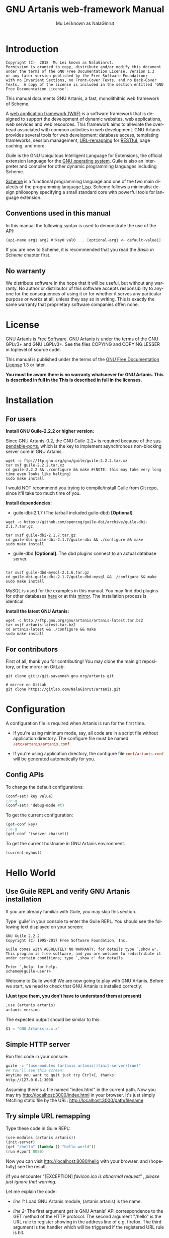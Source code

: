 #+TITLE: GNU Artanis web-framework Manual
#+AUTHOR: Mu Lei known as NalaGinrut
#+EMAIL: mulei@gnu.org
#+LANGUAGE: en
#+HTML_HEAD: <link rel="stylesheet" type="text/css" href="../css/manual.css" />
#+STARTUP: hidestar latexpreview

#+TEXINFO_FILENAME: artanis.texi
#+TEXINFO_HEADER: @syncodeindex pg cp
#+TEXINFO_PRINTED_TITLE: GNU Artanis

#+OPTIONS: H:3 toc:t \n:nil ::t |:t ^:nil -:t f:t *:t tex:t d:(HIDE) tags:not-in-toc
#+OPTIONS: latex:t
#+OPTIONS: tex:verbatim
#+OPTIONS: broken-links:mark somewhere

* Introduction

#+begin_src nil
Copyright (C)  2018  Mu Lei known as NalaGinrut.
Permission is granted to copy, distribute and/or modify this document
under the terms of the GNU Free Documentation License, Version 1.3
or any later version published by the Free Software Foundation;
with no Invariant Sections, no Front-Cover Texts, and no Back-Cover
Texts.  A copy of the license is included in the section entitled 'GNU
Free Documentation License'.
#+end_src

This manual documents GNU Artanis, a fast, monolithithic web framework of Scheme.

A [[http://en.wikipedia.org/wiki/Web_application_framework][web application framework (WAF)]] is a software framework that is designed to support the development of dynamic websites,
web applications, web services and web resources.
This framework aims to alleviate the overhead associated with common activities in web development.
GNU Artanis provides several tools for web development: database access, templating frameworks, session management, [[http://en.wikipedia.org/wiki/Rewrite_engine][URL-remapping]] for [[http://en.wikipedia.org/wiki/Representational_state_transfer][RESTful]], page caching, and more.

Guile is the GNU Ubiquitous Intelligent Language for Extensions, the official extension language for the [[http://www.gnu.org/][GNU operating system]].
Guile is also an interpreter and compiler for other dynamic programming languages including Scheme.

[[http://en.wikipedia.org/wiki/Scheme_%28programming_language%29][Scheme]] is a functional programming language and one of the two main dialects of the programming language [[http://en.wikipedia.org/wiki/Lisp_(programming_language)][Lisp]].
Scheme follows a minimalist design philosophy specifying a small standard core with powerful tools for language extension.
** Conventions used in this manual
In this manual the following syntax is used to demonstrate the use of the API:
#+begin_src scheme
(api-name arg1 arg2 #:key0 val0 ... [optional-arg1 <- default-value1] ...)
#+end_src
If you are new to Scheme, it is recommended that you read the [[Basic in Scheme][Basic in Scheme]] chapter first.
** No warranty
We distribute software in the hope that it will be useful, but without any warranty. No author or distributor of this software accepts responsibility to anyone for the consequences of using it or for whether it serves any particular purpose or works at all, unless they say so in writing. This is exactly the same warranty that proprietary software companies offer: none.
* License
GNU Artanis is [[http://www.gnu.org/philosophy/free-sw.html][Free Software]]. GNU Artanis is under the terms of the GNU GPLv3+ and GNU LGPLv3+.
See the files COPYING and COPYING.LESSER in toplevel of source code.

This manual is published under the terms of the [[http://www.gnu.org/copyleft/fdl.html][GNU Free Documentation License]] 1.3 or later.

*You must be aware there is no warranty whatsoever for GNU Artanis. This is described in full in the
This is described in full in the licenses.*
* Installation
** For users

*Install GNU Guile-2.2.2 or higher version:*

Since GNU Artanis-0.2, the GNU Guile-2.2+ is required because of the [[https://www.gnu.org/software/guile/manual/html_node/Non_002dBlocking-I_002fO.html][suspendable-ports]], which is the key to implement asynchronous
non-blocking server core in GNU Artanis.

#+begin_src null
wget -c ftp://ftp.gnu.org/gnu/guile/guile-2.2.2.tar.xz
tar xvf guile-2.2.2.tar.xz
cd guile-2.2.2 && ./configure && make #(NOTE: this may take very long time even looks like halting)
sudo make install
#+end_src

I would NOT recommend you trying to compile/install Guile from Git repo, since it'll take too much time of you.

*Install dependencies:*

+ guile-dbi-2.1.7 (The tarball included guile-dbd) *[Optional]*
#+begin_src null
wget -c https://github.com/opencog/guile-dbi/archive/guile-dbi-2.1.7.tar.gz

tar xvzf guile-dbi-2.1.7.tar.gz
cd guile-dbi-guile-dbi-2.1.7/guile-dbi && ./configure && make
sudo make install
#+end_src

+ guile-dbd *[Optional]*. The dbd plugins connect to an actual database server.
#+begin_src null

tar xvzf guile-dbd-mysql-2.1.6.tar.gz
cd guile-dbi-guile-dbi-2.1.7/guile-dbd-mysql && ./configure && make
sudo make install
#+end_src
MySQL is used for the examples in this manual. You may find dbd plugins for other databases [[http://download.gna.org/guile-dbi][here]] or at this
[[https://github.com/yagelix/guile-dbi/releases][mirror]]. The installation process is identical.

*Install the latest GNU Artanis:*

#+begin_src null
wget -c http://ftp.gnu.org/gnu/artanis/artanis-latest.tar.bz2
tar xvjf artanis-latest.tar.bz2
cd artanis-latest && ./configure && make
sudo make install
#+end_src

** For contributors
First of all, thank you for contributing! You may clone the main git repository, or the mirror on GitLab:

#+begin_src null
git clone git://git.savannah.gnu.org/artanis.git

# mirror on GitLab
git clone https://gitlab.com/NalaGinrut/artanis.git
#+end_src
* Configuration
A configuration file is required when Artanis is run for the first time.

+ If you're using minimum mode, say, all code are in a script file without application directory.
  The configure file must be named src_conf[:exports code]{/etc/artanis/artanis.conf}.

+ If you're using application directory, the configure file src_conf[:exports code]{conf/artanis.conf} will be generated automatically for you.

** Config APIs
To change the default configurations:
#+BEGIN_SRC scheme
(conf-set! key value)
;;e.g
(conf-set! 'debug-mode #t)
#+END_SRC

To get the current configuration:
#+BEGIN_SRC scheme
(get-conf key)
;;e.g
(get-conf '(server charset))
#+END_SRC

To get the current hostname in GNU Artanis environment.
#+BEGIN_SRC scheme
(current-myhost)
#+END_SRC
* Hello World
** Use Guile REPL and verify GNU Artanis installation
If you are already familiar with Guile, you may skip this section.

Type `guile' in your console to enter the Guile REPL. You should see the following text displayed on your screen:
#+begin_src null
GNU Guile 2.2.2
Copyright (C) 1995-2017 Free Software Foundation, Inc.

Guile comes with ABSOLUTELY NO WARRANTY; for details type `,show w'.
This program is free software, and you are welcome to redistribute it
under certain conditions; type `,show c' for details.

Enter `,help' for help.
scheme@(guile-user)>
#+end_src

Welcome to Guile world! We are now going to play with GNU Artanis. Before we start, we need to check that GNU Artanis is installed correctly:

*(Just type them, you don't have to understand them at present)*

#+begin_src scheme
,use (artanis artanis)
artanis-version
#+end_src

The expected output should be similar to this:
#+begin_src scheme
$1 = "GNU Artanis-x.x.x"
#+end_src
** Simple HTTP server
Run this code in your console:
#+begin_src bash
guile -c "(use-modules (artanis artanis))(init-server)(run)"
## You'll see this screen:
Anytime you want to quit just try Ctrl+C, thanks!
http://127.0.0.1:3000
#+end_src

Assuming there's a file named "index.html" in the current path. Now you may try http://localhost:3000/index.html in your browser.
It's just simply fetching static file by the URL: http://localhost:3000/path/filename
** Try simple URL remapping
Type these code in Guile REPL:
#+begin_src scheme
(use-modules (artanis artanis))
(init-server)
(get "/hello" (lambda () "hello world"))
(run #:port 8080)
#+end_src

Now you can visit http://localhost:8080/hello with your browser, and (hopefully) see the result.

/If you encounter "[EXCEPTION] /favicon.ico is abnormal request" , please just ignore that warning./

Let me explain the code:

+ /line 1:/ Load GNU Artanis module, (artanis artanis) is the name.


+ /line 2:/ The first argument /get/ is GNU Artanis' API correspondence to the GET method of the HTTP protocol.
  The second argument "/hello" is the URL rule to register showing in the address line of e.g. firefox.
  The third argument is the handler which will be triggered if the registered URL rule is hit.

+ /line 3:/ Run the GNU Artanis web server, and listen on socket port 8080.

You may type Ctrl+C to quit and stop the server, see also the message printed on the screen accordingly.
** More complex URL remapping
Try this code:
#+begin_src scheme
(use-modules (artanis artanis))
(init-server)
(get "/hello/:who"
  (lambda (rc)
    (format #f "<p>hello ~a</p> " (params rc "who"))))
(run #:port 8080)
#+end_src

Now you can try http://localhost:8080/hello/artanis in your browser.

There are two differences compared to the simpler example:
+ 1. The special rule, "=/hello/:who=", /:who/ means you can use /params/ to refer to the value of the par of the URL with the key "who". Like: src_scheme[:exports code]{(params rc "who")}.

+ 2. You may have noticed that the handler is being defined as an anonymous function with /lambda/ has one argument /rc/. It means /route context/ which preserves all the related context information. Many GNU Artanis APIs need it, e.g.  /params/.

And /format/ is a Scheme lib function. It is similar to /sprintf/ in the C language, which outputs text with a formatted pattern.
The second argument #f (means FALSE) indicates that the formatted output should be returned in a string rather than printed out.
** Regex in URL remapping
You can use regular expressions as a URL rule argument.
#+begin_src scheme
(use-modules (artanis artanis))
(init-server)
(get "/.+\\.(png|gif|jpeg)" static-page-emitter)
(run #:port 8080)
#+end_src

/static-page-emitter/ is a GNU Artanis API that sends a static file (images, data files) to the client.
** Database operating
GNU Artanis supports mysql/postgresql/sqlite3. We use mysql as an example here.

Please ensure that your DB service was started before you run this code.

*/If you encounter any problems, it's very likely it's with your DB config./*

You can use a DB (such as mysql) with GUI tools such as "adminer", independently of the running web-server, e.g. artanis-based.
#+begin_src scheme
(use-modules (artanis artanis))
(init-server)
(define conn (connect-db 'mysql #:db-username "your_db_username"
                         #:db-name "your_db_name" #:db-passwd "your_passwd"))
(define mtable (map-table-from-DB conn))
((mtable 'create 'Persons '((name varchar 10)
                            (age integer)
                            (email varchar 20)))
 'valid?)
;; ==> #t
(mtable 'set 'Persons #:name "nala" #:age 99 #:email "nala@artanis.com")
(mtable 'get 'Persons #:columns '(name email))
;; ==> ((("name" . "nala") ("email" . "nala@artanis.com")))
#+end_src

+ /map-table-from-DB/ is the GNU Artanis API handling tables in a DB. Here, we define this mapping as the var /mtable/.


+ We can use /mtable/ to handle tables, you can get the values from a table with the 'get command.


+ /mtable/ is a function which accepts the first argument as a command, say 'create, which is a command to create a new table. 'set is used to insert/update values in the table. And the 'get command to fetch the values of specific columns.


+ The second argument of /mtable/ is the name of the table as you can guess. Please note that it is case sensitive, while the column name isn't.


+ The /*'create*/ command returns a function too, which also accepts an argument as a command. Here, we use the /*'valid?*/ command to check if the table has been created successfully.

This was just a simple introduction. You may read the DB section in this manual for details.

Of course, you can use DB in your web application.
#+begin_src scheme
(get "/dbtest" #:conn #t ; apply for a DB connection from pool
     (lambda (rc)
       (let ((mtable (map-table-from-DB (:conn rc))))
         (object->string
          (mtable 'get 'Persons #:columns '(name email))))))

(run #:use-db? #t #:dbd 'mysql #:db-username "your_db_username"
     #:db-name "your_db_name" #:db-passwd "your_passwd" #:port 8080)
#+end_src

Now, try loading http://localhost:8080/dbtest in your browser.

Here is quick explanation:
+ The keyword-value pair src_scheme[:exports code]{#:conn #t} means applying for a DB connection from connection-pool.
  Then you can use src_scheme[:exports code]{(:conn rc)} to get the allocated connection for DB operations.

+ Finally, the handler needs to return a string as the HTTP response body, so in this example, we have to use the Guile
  API /object->string/ to convert the query result into a string.

/Exercise: Return a beautiful table in HTML rather than using object->string./
* Scheme Basics
This chapter introduces some useful documents to help you understand Scheme language.
Feel free to come back here if you have any problems with the Scheme syntax.

Scheme was introduced in 1975 by Gerald J. Sussman and Guy L. Steele Jr. and was the first dialect of Lisp to fully support lexical scoping,
first-class procedures, and continuations. In its earliest form it was a small language intended primarily for research and teaching,
supporting only a handful of predefined syntactic forms and procedures. Scheme is now a complete general-purpose programming language, though
it still derives its power from a small set of key concepts. Early implementations of the language were interpreter-based and slow, but
Guile Scheme is trying to implement sophisticated compiler that generate better optimized code, and even a plan for AOT compiler generated
native code in the future.

** For newbies

If you're not familiar with Scheme and Guile in particular, here is a simple tutorial for you.

If you already know the basics of the Scheme language, please feel free to skip this section.

I would recommend newbies to type/paste the code in Guile REPL following the guide in tutorial:
[[http://web-artanis.com/scheme.html][Learn Scheme in 15 minutes]]

And here's a nice section in the Guile manual for basics in Scheme:
[[https://www.gnu.org/software/guile/manual/guile.html#Hello-Scheme_0021][Hello Scheme]]

Please don't spend too much time on these tutorials, the purpose is to let newbies get a little familiar with the grammar of Scheme.

** For Pythonistas

These are good pythonic articles for Pythoners:

1. [[http://draketo.de/proj/guile-basics/][Guile basics from the perspective of a Pythonista]]
2. [[http://draketo.de/proj/py2guile][Going from Python to Guile Scheme]]

Still, please don't spend too much time on them, the purpose is to let newbies get a little familiar with the grammar of Scheme.

** For Rubyist
Here's a great article for Rubyist to learn Scheme:
1. [[http://wiki.call-cc.org/chicken-for-ruby-programmers][Scheme for ruby programmers]]
** For deep learners

These two books are very good for learning Scheme seriously:

1. [[http://www.scheme.com/tspl4/][The Scheme Programming Language]]
2. [[http://mitpress.mit.edu/sicp/][Structure and Interpretation of Computer Programs(SICP)]]

Please don't bother reading them if you simply want to use GNU Artanis to build your web application/site in few minutes.

And if you really want to try to work these books seriously, please ignore GNU Artanis before you are done with them.

But once you're done reading them *carefully*, you may want to write a new GNU Artanis all by yourself!

Hold your horses. ;-)
* GNU Artanis Basics
** How to run a site with GNU Artanis
This is the simplest way to run a site:
#+begin_src scheme
#!/bin/env guile
!#
(use-modules (artanis artanis))
(init-server)
(get "/hello" (lambda () "hello world"))
(run)
#+end_src
** Initialization
It's better to use (init-server) to init GNU Artanis.
#+begin_src scheme
(init-server #:statics '(png jpg jpeg ico html js css)
             #:cache-statics? #f #:exclude '())
#+end_src

src_scheme[:exports code]{#:statics} specifies the static files with the file name extensions. GNU Artanis is based on URL remapping, so the requested URL will have to end in the requested file name, matching the string defined, and returning the file without any extra defintions per file type. By default, it covers the most common static file types.

src_scheme[:exports code]{#:cache-statics?} controls whether the static files should be cached.

src_scheme[:exports code]{#:exclude} specifies the types should be excluded. This is useful when you want to generate files dynamically. Even JavaScript/CSS could be generated dynamically, so it depends your design.
** Registering handlers for HTTP methods
Please read [[URL handling][URL handling]].
** Emit a Response
#+begin_src scheme
(response-emit body #:status 200 #:headers '() #:mtime (current-time))
#+end_src

*body* is the response body, it can be a bytevector or literal string (in HTML).

src_scheme[:exports code]{#:status} is the HTTP status, 200 in default, which means OK.

src_scheme[:exports code]{#:headers} lets you specify custom HTTP headers. The headers must follow a certain format. Please read [[http://www.gnu.org/software/guile/manual/html_node/HTTP-Headers.html#Response-Headers][Response Headers]] for details.

src_scheme[:exports code]{#:mtime} specifies the modified time in the response. GNU Artanis will generate it for you when not defined.

#+begin_src scheme
(emit-response-with-file filename [headers <- '()])
#+end_src

*filename* is the filename to be sent as a response.

[headers] is the custom HTTP headers.

** Running the server
#+begin_src scheme
(run #:host #f #:port #f #:debug #f #:use-db? #f
     #:dbd #f #:db-username #f #:db-passwd #f #:db-name #f)
#+end_src

/keywords with the value #f, as default, will get the values from the config file./

But you can define them as well.

src_scheme[:exports code]{#:host} the hostname.

src_scheme[:exports code]{#:port} the socket port of the server.

src_scheme[:exports code]{#:debug} set #t if you want to enable debug mode. Logs will be more verbose.

src_scheme[:exports code]{#:use-db?} set #t if you want to use DB, and GNU Artanis will initialize DB connections.

src_scheme[:exports code]{#:dbd} choose a dbd. These are the supported three: mysql, postgresql, and sqlite3.

src_scheme[:exports code]{#:db-username} the username of your DB server.

src_scheme[:exports code]{#:db-passwd} the DB password for the user above.

src_scheme[:exports code]{#:db-name} the DB name to use.
** Working with Nginx
You may try GNU Artanis+Nginx with a reverse proxy.

*/Although GNU Artanis has good server core, I would recommend you use Nginx as the front server. In addition to the enhanced
performance, it'll also be less vulnerable to attacks./*

These are some sample lines for /etc/nginx/nginx.conf:

#+begin_src conf
location / {
proxy_pass http://127.0.0.1:1234;
proxy_set_header Host $host;
proxy_set_header X-Real-IP $remote_addr;
proxy_set_header X-Forwarded-For $proxy_add_x_forwarded_for;
}
#+end_src
To make it work, restart Nginx after editing the file:

#+begin_src null
sudo service nginx restart
#+end_src

And run GNU Artanis:
#+begin_src scheme
(run #:port 1234)
#+end_src
* The Art command line
GNU Artanis provides the *art* command line tool to save users' time.
** art create
If you want to set up your site/app in an application directory, and take advantage
of the MVC features, you have to use this command to create the application directory
first.

#+begin_src nil
art create proj_path
#+end_src
** art draw
This command will generate the specified components:
#+begin_src nil
Usage:
  art draw <component> NAME [options]

component list:
  model
  controller
  migration

Options:
  -h, [--help]     # Print this screen
  -d, [--dry]      # Dry run but do not make any changes
  -f, [--force]    # Overwrite files that already exist
  -s, [--skip]     # Skip files that already exist
                   # If -s and -f are both provided, -f will be enabled
  -q, [--quiet]    # Suppress status output

Example:
  art draw model myblog
#+end_src

Please see [[MVC][MVC]] to learn more about how to use these components.
** art migrate
Migrate is used for Database migration.
#+begin_src nil
Usage:
  art migrate operator name [OPTIONS]

Operators:
  up
  down

OPTIONS:
  VERSION=version
#+end_src
Please see [[Migration][Migration]] for more detail.
** art work
This command is used to start the server when run in a project directory:
#+begin_src nil
Usage:
  art work [options]

Options:
  -c, [--config=CONFIG]          # Specify config file
                                   Default: conf/artanis.conf
                                            if no, /etc/artanis/artanis.conf
  -h, [--host=HOST]              # Specify the network host
                                   Default: 0.0.0.0
  -d, [--usedb]                  # Whether to use Database
                                   Default: false
  -b, [--dbd=DBD]                # Specify DBD, mysql/postgresql/sqlit3
                                   Default: mysql
  -n, [--name=DATABASE_NAME]     # Database name
                                   Default: artanis
  -w, [--passwd=PASSWD]          # Database password
                                   Default: none
  -u, [--user=USER]              # Database user name
                                   Default: root
  -p, [--port=PORT]              # Specify listening port
                                   Default: 3000
  -g, [--debug]                  # Debug mode
                                   Default: disable
  -s, [--server=SERVER]          # Specify server core
                                   Default: Ragnarok (New server core since 0.2)
  --help                         # Show this screen
#+end_src

+ For server core alternatives, please see [[Server config][Server config]].
+ For Database (DBD) alternatives, please see [[Database config][Database config]].

* URL remapping
** Introduction to URL remapping
URL remapping is used to modify a web URL's appearance to provide short, pretty or fancy, search engine friendly URLs.
It's largely used in modern WAFs(web application framework) to provide RESTful web APIs.
** URL handling
According to RFC2616, there are GET, POST, PUT, PATCH and DELETE methods. You may write a handler for any type.

/In GNU Artanis the HEAD method is handled by the server, so you can't define specific handlers directly for it within GNU Artanis./

Usage:
#+begin_src scheme
(method rule handler)
#+end_src

And the handler could be one of two types, depending on your needs:
#+begin_src scheme
(lambda ()
  ...
  ret)

(lambda (rc)
  ...
  ret)
#+end_src

*ret* also has two types:

+ 1. literal string as the returned response body

+ 2. See [[Emit Response][Emit Response]]

#+begin_src scheme
(get "/hello" (lambda () "hello world"))
#+end_src

For a POST method:
#+begin_src scheme
(post "/auth" (lambda (rc) ...))
#+end_src
** Get parameters from a URL
#+begin_src scheme
(params rc name)
;; e.g
(get "/hello/:who" (lambda (rc) (params rc "who")))
#+end_src
** Redirecting
#+begin_src scheme
(redirect-to rc path #:status 301
             #:scheme 'http)
;; e.g
(get "/aaa" (lambda (rc) (redirect-to rc "/bbb")))
(get "/bbb" (lambda () "ok bbb"))
#+end_src
* Route context
Route context is a struct type object which encapsulates the necessary information for the server from the current request context.
We named it /route/ because it's related to the route of [[URL remapping][URL remapping]].
Usually it's passed to the page handler as a unique argument. It's supposed to provide sufficient data about the current request.

#+BEGIN_SRC scheme
(HTTP-METHOD URL-rule (lambda (<route-context>) ...))
;; e.g:
(get "/hello" (lambda (rc) "world")) ; rc is <route-context> type
#+END_SRC

** Route context APIs

#+BEGIN_SRC scheme
(rc-path <route-context>)
#+END_SRC
+ Get the requested path, that is to say, the actual URI visited by the client.

#+BEGIN_SRC scheme
;; e.g
(get "/hello/world" (lambda (rc) (rc-path rc)))
;; visit localhost:3000/hello/world or from any port you specified
;; the result is "/hello/world".
(get "/hello/:who" (lambda (rc) (rc-path rc)))
;; visit localhost:3000/hello/world or from any port you specified
;; the result is "/hello/world".
#+END_SRC

#+BEGIN_SRC scheme
(rc-req <route-context>)
#+END_SRC
+ Get the current HTTP request wrapped in record-type. About HTTP request
  please see [[https://www.gnu.org/software/guile/manual/html_node/Requests.html][HTTP Request]]. It stores HTTP request of Guile.

#+BEGIN_SRC scheme
(rc-body <route-context>)
#+END_SRC
+ Get the current request body:
  + For a regular HTTP request, the body should be a bytevector;
  + For a Websocket request, the body should be [[Websocket frame][Websocket frame]] as a record-type.

#+BEGIN_SRC  scheme
(rc-method <route-context>)
#+END_SRC
+ Get the current requested HTTP method.

#+BEGIN_SRC scheme
(rc-conn <route-context>)
#+END_SRC
+ Get the current DB connection if you've requested one, please checkout [[DB shortcut][DB shortcut]].

#+BEGIN_SRC scheme
(rc-qt <route-context>)
#+END_SRC
+ Get query table, which is a key-value list parsed from [[Query String][query string]].

#+BEGIN_SRC scheme
(rc-handler <route-context>)
#+END_SRC
+ Get the current request handler. The tricky part is that you can only get this handler
  within this handler unless you can go no where to run /rc-handler/ correctly.
  + It's on your own risk to use this API. But now that we have powerful first class lambda,
    you may do some magic. Well, depends on you.

#+BEGIN_SRC scheme
(rc-mtime <route-context>) ; getter
(rc-mtime! <route-context>) ; setter
#+END_SRC
+ You may set it in the handler to return you customized modified time.
  For static pages, the mtime is set automatically. But sometimes people
  may want to set it in a dynamic generated page.

#+BEGIN_SRC scheme
(rc-cookie <route-context>)
#+END_SRC
+ The cookies parsed from request header.

#+BEGIN_SRC scheme
(rc-set-cookie! <route-context>)
#+END_SRC
+ Set response cookie from server side. If you want to return cookies to
  the client, please use it.

There're other APIs in /route-context/, but they're largely used for
internals of Artanis, rarely useful for users. So we don't list them here.
* MVC
MVC is Model-View-Controller, the most classic architectural pattern for implementing
user interfaces.
It divides a given software application into three interconnected parts, so as to
separate internal representations of information from the ways that information is
presented to or accepted from the user.
** Controllers/Views
Let's make a controller named /article/:
#+begin_src nil
art draw controller article show edit
#+end_src

/show/ and /edit/ are the name of methods for the controller named /article/.

This will generate both a *controller* and a *view* for /article/:
#+begin_src nil
drawing    controller article
working    Controllers `article.scm'
create     app/controllers/article.scm
working    Views `article'
create     app/views/article/show.html.tpl
create     app/views/article/edit.html.tpl
#+end_src

These three files are generated:
#+begin_src nil
app/controllers/article.scm
app/views/article/show.html.tpl
app/views/article/edit.html.tpl
#+end_src

Based on this, the controller /article/ will have two methods mapped to the URL rule, /show/ and /edit/.
As part of the /view/ component. An HTML template is generated for each method. For the /show/ method for example, the view file *show.html.tpl* is created.
For the /controller/ component, you get a /show/ method handler, as:
#+begin_src scheme
(article-define show
                (lambda (rc)
                  "<h1>This is article#show</h1><p>Find me in app/views/article/show.html.tpl</p>"
                  ;; TODO: add controller method `show'
                  ;; uncomment this line if you want to render view from template
                  ;; (view-render "show")
                  ))
#+end_src
Of course, you're free to use or not use these templates. If you want to use the /view template/, just
uncomment the last line src_scheme[:exports code]{(view-render "show")}.

For more detail about template in Views, please see [[Layouts and Rendering in GNU Artanis][Layouts and Rendering in GNU Artanis]].
** Models
Models contains operations of database.

For modifying tables, you should read [[Migration][Migration]].

For other DB operation, please read [[FPRM (experimental)][FPRM]].

(To be continued...)
* Query String
A query string is a special part of a URL:

#+begin_src bash
http://example.com/over/there?name=ferret&color=purple
#+end_src

In this example, "name" and "color" are query strings with the values "ferret" and "purple" respectively.
It's useful to pass parameters to the server side like this.

GNU Artanis provides a convenient API to handle query strings.

** Query string from GET
The query string would be encoded in the URL on the GET method.

#+begin_src bash
http://example.com/over/there?name=ferret&color=purple
#+end_src
Please notice that URL-remapping supports regex. So you could register a URL rule like this:
#+begin_src scheme
(get "/there?"
  (lambda (rc)
    (get-from-qstr rc "name")))
#+end_src
Or it will throw 404 since URL-remapping failed to hit the rule with the query string.
** Query string from POST
The query string would be encoded in the HTTP body on the POST method.

There's only a slight difference when you pass query string by POST instead of with GET:
you don't need a URL rule using a regex. So, the "?" above would be gone in this example.
#+begin_src scheme
(post "/there" #:from-post 'qstr
      (lambda (rc)
        (:from-post rc 'get "name")))
#+end_src

Please notice that src_scheme[:exports code]{#:from-post 'qstr} is necessary when you're trying to
get data from POST. And you should use src_scheme[:exports code]{:from-post} to get related data
from query-string.

#+BEGIN_SRC scheme
#:from-post <mode>
#+END_SRC

The mode includes:
- src_scheme[:exports code]{#t} or src_scheme[:exports code]{'qstr}: handle query-string for you.
- src_scheme[:exports code]{'json}: returns a parsed json as hashtable.
- src_scheme[:exports code]{'qstr-safe}: similar to 'qstr, but try to eliminate evil HTML entities first.
- src_scheme[:exports code]{'bv}: returns the body as bytevector.
- src_scheme[:exports code]{'store rest ...}: It's for [[Upload files][Upload files]].

The reason to design :from-post is for the efficient purpose.
Artanis will not try to auto parse POST body as query-string for at least 2
reasons:
+ 1. It may not be query-string, maybe json, or uploaded file
+ 2. It may be long query-string, and could be deleyed to parse. This is
useful to avoid redundant parsing. However, each time you call
src_scheme[:exports code]{:from-post}, it will parse the query-string again, the correct way to
fetch multiple values is:
#+BEGIN_SRC scheme
(:from-post rc 'get-vals "key1" "key2" "key3")
#+END_SRC

BTW, you may get the parsed query-string as an assoc-list as well:
#+BEGIN_SRC scheme
(let ((qstr (:from-post rc 'get)))
  (assoc-ref qstr "key-1"))
#+END_SRC
* Layouts and Rendering in GNU Artanis
** Templating
Templating provides a way to mix programmatic code into HTML.
** Templating for Pythoners
If you're familiar with Django, which implemented a DSL(Domain Specific Language) to express presentation rather than program logic. Templating in GNU Artanis follows a different philosophy.

Templating in GNU Artanis, is just writing Scheme code in the HTML document. Why? Because of the philosophy of FP(Functional Programming), everything is a function. So, src_scheme[:exports code]{(filesizeformat size)} is easy enough to grasp for anyone with scheme experience. It's just a simple function calling in prefix-notation. There's no need to implement DSL like src_python[:exports code]{size|filesizeformat} to increase the complexity of code. Let alone the syntax is very different from Python.

The syntax src_python[:exports code]{size | filesizeformat} follows postfix-notation, used in stack-based languages, say Forth. Such a language used to delegate another programming paradigm named concatenative programming. It's very different from the paradigm of Scheme (functional programming), and the paradigm of Python (imperative programming).

The philosophy of GNU Artanis templating is to bring it into correspondence with the paradigm of the language. And reduce unnecessary complexities. [[http://en.wikipedia.org/wiki/KISS_principle][KISS]].
** Templating for Rubyists
Templating in GNU Artanis looks very similar to Rails.

The Rails code:

#+begin_src python
<% if( @fullscreen == 1 ) %>
<%= "<div class='full'><p>...</p></div>" %>
<% end %>
#+end_src

And the same function in GNU Artanis code:

#+begin_src scheme
<% (if (= fullscreen 1) %>
       <% "<div class='full'><p>...</p></div>" %>
       <% ) %>
#+end_src
** Templating APIs
#+begin_src scheme
(tpl->response filename/sxml [environment <- (the-environment)] [escape? <- #f])

(tpl->html filename/sxm [environment <- (the-environment)] [escape? <- #f])
#+end_src

/The difference is that tpl->html returns a string, but tpl->response returns an HTTP object response./

[environment] is the environment you want to use. We often ignore it. If you want to ref some vars defined outside your
template string, you need to pass this variable.

[escape?] If you want to char-escape the HTML with the returned string, set it to #t.

There are two main ways of writing templates:
** Embedded Templates
Example:
Write a tpl file named "my.tpl":
#+begin_src html
<html>
  <p> <%= "This is tpl test!" %> </p>
  <p> <% (format #t "And this is ~a" (getcwd)) %> </p>
  <p> <%= external-var %> </p>
</html>
#+end_src

The filename extension ".tpl" is mandatory when using the MVC. Since the MVC will find the template by detecting
controller name automatically.

If you don't use the MVC, and are rather writing all in one script
file loading GNU Artanis modules. Then you don't need to follow this rule.

*NOTE:* Don't wrap code in double-quotes, for example:
#+BEGIN_SRC html
<a href="<%= my-url %>">click me</a> <!-- Wrong! -->
<a href=<%= my-url %> >click me</a> <!-- Correct! -->
#+END_SRC

If you need to output a double-quoted string, please use src_scheme[:exports code]{object->string} to convert in Scheme first.
#+BEGIN_SRC html
<a href=<%= (object->string my-url) %> >click me</a> <!-- If my-url is not properly quoted -->
#+END_SRC

#+begin_src scheme
(get "/test"
  (lambda (rc)
    (let ((external-var 123))
      (tpl->response "my.tpl" (the-environment)))))
(run #:port 8080)
#+end_src

In this case, make sure to put my.tpl in the same path as your GNU Artanis code.

Since *external-var* is defined outside the file "my.tpl", and it's bound in /let/ with 123, you have to pass (the-environment). Or the template render will complain aobut not being able to find the variable *external-var*.

If you don't need to refer to any external vars, just use src_scheme[:exports code]{(tpl->response "file.tpl")}.

To test, access http://localhost:3000/test in your browser.

*** Template special commands
GNU Artanis provides special helper commands.

Please notice that GNU Artanis constrains the path of sources in the application directory for
security reasons. The resources files, CSS, JS etc, should be put int *pub* directory in
the application directory, or the client won't be able to access them.

These special commands are useful to expand the path for you, and they should be added
into the tamplate file, for example:
#+BEGIN_SRC html
<html>
  <head>
    <@icon favicon.ico %>
      <@js functions.js %>
        <@css blog.css %>
  </head>

  <@include sidebar.html %>

    <body>
      ...
    </body>
</html>
#+END_SRC

*NOTE:* The command name is prefixed with *@*, as, *@include*, *@css*, etc. Please do
not seperate the *@*, or it will throw exception.

You can include html files with the *include* command:
#+BEGIN_SRC scheme
;; @include is the command name, not <@ include filename %>
<@include filename.html %>
#+END_SRC
This will be expanded like this:
#+BEGIN_SRC bash
/current_toplevel/pub/filename.html
#+END_SRC
*NOTE:* Please make sure the included file is in the *pub* directory in the application
directory.

To refer to a CSS file:
#+BEGIN_SRC scheme
<@css filename.css %>
#+END_SRC
This will be expanded like this:
#+BEGIN_SRC html
<link rel="stylesheet" href="/pub/css/filename.css">
#+END_SRC

To refer to a JS (javascript) file in the HTML head:
#+BEGIN_SRC scheme
<@js filename.js %>
#+END_SRC
This will be expanded like this:
#+BEGIN_SRC html
<script type="text/javascript" src="/pub/js/filename.js"> </script>
#+END_SRC

To specify an icon for the domain:
#+BEGIN_SRC scheme
<@icon favicon.ico %>
#+END_SRC
This will be expanded like this:
#+BEGIN_SRC html
<link rel="icon" href="/pub/img/favicon.ico" type="image/x-icon">
#+END_SRC

** SXML Templates
[[http://en.wikipedia.org/wiki/SXML][SXML]] is an alternative syntax for writing XML data, using the form of S-expressions.

SXML is to Scheme as JSON is to ECMAScript(the so-called Javascript). Maybe this explains it clearer.

One benefit of SXML is that it takes advantage of the quasiquote in Scheme. Please search in the internet "scheme quasiquote" for more details.

This is an SXML expression:
#+begin_src scheme
(tpl->response '(html (body (p (@ (id "content")) "hello world"))))
#+end_src

The above would result the following HTML code:
#+begin_src html
<html><body><p id="content">hello world</p></body></html>
#+end_src

Sometimes you may need quasiquote to refer to a variable, for example:

#+begin_src scheme
(let ((content "hello world"))
  (tpl->response `(html (body (p (@ (id "content")) ,content)))))
#+end_src
Here, the "html" block is being quoted with the backtick, which in combination with
a "," character before the variable name, makes the variable be referred to instead
of just passing a string.

* Databases
** DB init hooks
Sometimes you need to do some configurations before using DB, Artanis provide an API
for that, you should put it to ENTRY file before run the server.

For example, assuming you're using MySQL/MariaDB, and you need to configure it to UTF-8,
you should add these lines to you ENTRY file. Or if you're using minimal mode without
application folder, just put it before running the server.

#+BEGIN_SRC scheme
(run-when-DB-init!
 (lambda (conn)
   (DB-query conn "set names utf8;")))
#+END_SRC

*NOTE: Don't forget `!' here, it implies the side-effects in Scheme!*

** DB connection pool
TODO
** Migration
Migrations provide a way to do complicated modification of tables in a database by GNU Artanis.
Here's an example.

First, draw a migration:
#+begin_src nil
# art draw migration person
drawing    migration person
working    Migration `20151107040209_person.scm'
#+end_src
You'll see something similar like above.

Then you'd edit the file db/migration/20151107040209_person.scm:
#+begin_src scheme
(migrate-up
 (create-table
  'person
  '(id auto (#:primary-key))
  '(name char-field (#:not-null #:maxlen 10))
  '(age tiny-integer (#:not-null))
  '(email char-field (#:maxlen 20))))

(migrate-down
 (drop-table 'person))
#+end_src

Then you run the *up* command for migration:
#+begin_src nil
art migrate up person
#+end_src

Then migrate-up function will be called, and this will create a table named /person/:
#+begin_src nil
+-------+---------------------+------+-----+---------+----------------+
| Field | Type                | Null | Key | Default | Extra          |
+-------+---------------------+------+-----+---------+----------------+
| id    | bigint(20) unsigned | NO   | PRI | NULL    | auto_increment |
| name  | varchar(10)         | NO   |     | NULL    |                |
| age   | tinyint(4)          | NO   |     | NULL    |                |
| email | varchar(20)         | YES  |     | NULL    |                |
+-------+---------------------+------+-----+---------+----------------+
#+end_src

If you run the *down* command of migration, as:
#+begin_src nil
art migrate down person
#+end_src
The table /person/ will be dropped.
** ORM problem
ORM stands for Object Relational Mapping, which is a popular approach to handle relational DB nowadays, especially for Object-Oriented Programming.

Of course, Guile has it's own Object System named [[https://www.gnu.org/software/guile/manual/html_node/GOOPS.html#GOOPS][GOOPS]]. Users can use OOP with it. And it's possible to implement ORM in GNU Artanis as well.

However, FP fans realized that they don't have to use OOP if they can use FP features reasonably.

Besides, there're some critics about ORM:
+ [[http://martinfowler.com/bliki/OrmHate.html][ORM Hate]]

+ [[http://blogs.tedneward.com/2006/06/26/The+Vietnam+Of+Computer+Science.aspx][Vietnam of Computer Science]]

+ [[http://blog.codinghorror.com/object-relational-mapping-is-the-vietnam-of-computer-science/][Object-Relational Mapping is the Vietnam of Computer Science]]

Here are some known ways to solve ORM related problems:

+ 1. */Give up ORM/*.


+ 2. */Give up relational storage model/*. Don't use a relational DB. Use another DB style, such as No-SQL. Well, this way is not cool when you must use a relational DB.


+ 3. */Manual mapping/*. Write SQL code directly. It's fine sometimes. But the code increases when things get complicated. Refactoring and reusing would be worth to consider.


+ 4. */Limited ORM/*. Limiting the utility of ORM. And use ORM to solve part of your work rather than whole, depends on you. This may avoid some problems.


+ 5. */SQL related DSL/*. Design a new language. Microsoft's LINQ is such a case.


+ 6. */Integration of relational concepts into frameworks/*. Well, harder than 5, but worth to try.


+ 7. */Stateless/*. This is the critical hit to counter complexity and unreliability.

Basically, GNU Artanis has no ORM yet, and maybe never will. GNU Artanis is trying to experiment new ways to solve the problems of ORM.

GNU Artanis provides three ways to complete this mission. All of them, are *experimental* at present.

+ SSQL (1,3,5)

+ FPRM (4,7)

+ SQL Mapping (1,3,6)
** SSQL
The concept of SSQL is very easy. Write SQL in [[https://en.wikipedia.org/wiki/S-expression][s-expression]].

Usage:
#+begin_src scheme
(->sql sql-statement)
(where #:key val ... [literal string])
(having #:key val ... [literal string])
(/or conds ...)
(/and conds ...)
#+end_src

For example:
#+begin_src scheme
(->sql select * from 'Persons (where #:city "Shenzhen"))
(->sql select '(age name) from 'Persons (where "age < 30"))
#+end_src
The SQL update command is quite different to SQL grammar. Example:
#+BEGIN_SRC scheme
(->sql update 'table set (list (list phone_number "13666666666")) (where #:name "john"))
#+END_SRC
** FPRM (experimental)
FPRM stands for Functional Programming Relational Mapping. It's a new word I invented. But it's not new concept. FP here indicates *stateless*.

/FPRM is still experimental and work-in-progress./
*** Connect to DB server
#+begin_src scheme
;; usage 1:
(connect-db dbd init-str)

;; usage 2:
(connect-db dbd #:db-name "artanis" #:db-username "root" #:db-passwd ""
            #:proto "tcp" #:host "localhost" #:port 3306)
#+end_src

+ *dbd* is a string. It must match any of these: "mysql", "postgresql", or "sqlite3".


+ *init-str* is a string for DB init, for example:
#+begin_src scheme
(connect-db "mysql" "root:123:artanis:tcp:localhost:3306")
#+end_src

+ src_scheme[:exports code]{#:db-name} specifies the DB name.


+ src_scheme[:exports code]{#:db-username} specifies the DB username.


+ src_scheme[:exports code]{#:proto} specifies the socket protocol, which is related to the DB server of your choice.


+ src_scheme[:exports code]{#:host} specifies the host name.


+ src_scheme[:exports code]{#:port} specifies the socket port.
*** Map DB table
This step will generate an new instance (as a closure) mapped to database table or view.
In ORM, it is often called an [[http://www.martinfowler.com/eaaCatalog/activeRecord.html][Active Record.]] It maps the database view to a class object.

There are two main differences to SSQL:
+ FPRM doesn't create an object for each table. It maps the whole database, and generates an SQL for each table as you use it. So it might be lighter compared to an ORM object.
+ FPRM doesn't maintain any states at all. It's stateless as an object (Not in the database).

These two points may decrease the power of FPRM, but our main philosophy in GNU Artanis is that
+ /The best way to control DB is SQL, don't bother with other guile schemes./

That means we're not going to develop a complicated ORM in GNU Artanis, but a promising way to interact with SQL easily.
This is what [[SQL Mapping (experimental)][SQL Mapping]] provided. FPRM aims to reduce states & complexity to provide reliability. And SQL-Mapping will provide a convenient way
to handle complex SQL queries for better performance and security (SQL-Injection, etc).

#+begin_src scheme
(define m (map-table-from-DB rc/conn))
#+end_src

*rc/conn* can be a route-context or a DB connection.

map-table-from-DB returns a function, named *m* here for simplicity.
*** Create table
#+begin_src scheme
(m 'create table-name defs #:if-exists? #f #:primary-keys '() #:engine #f)
#+end_src

+ *table-name* specifies the name of the DB table.


+ *defs* is a list to define the type of columns. For example:
#+begin_src scheme
'((name varchar 10) (age integer) (email varchar 20))
#+end_src


+ src_scheme[:exports code]{#:if-exists?} has two kinds of possible options:
  + '*overwrite* and '*drop*, which will overwrite the existing table.
  + '*ignore* means to ignore the table when it already exists.


+ src_scheme[:exports code]{#:primary-keys} specifies the primary keys in the created table.


+ src_scheme[:exports code]{#:engine} specifies the DB engine. It depends on what dbd you chose.
*** Get columns from table
#+begin_src scheme
(m 'get table-name #:columns '(*) #:functions '() #:ret 'all
   #:group-by #f #:order-by #f)
#+end_src

+ src_scheme[:exports code]{#:column} is the list of columns to get.


+ src_scheme[:exports code]{#:functions} is a function to call, e.g:
#+begin_src scheme
#:functions '((count Persons.Lastname))
#+end_src


+ src_scheme[:exports code]{#:ret} specifies how to return the result, there are three options:
  + 'all for returning all results
  + 'top for returning the first result
  + integer (larger than 0), to give it the end of a range from 0 to this number to give as result.


+ src_scheme[:exports code]{#:group-by} used in conjunction with the aggregate functions to group the result-set by one or more columns.


+ src_scheme[:exports code]{#:order-by} used to sort the result-set by one or more columns.


For example, to get Lastname and City column, and return the first result.
#+begin_src scheme
(m 'get 'Persons #:columns '(Lastname City) #:ret 'top)
#+end_src
*** Set values to table
#+begin_src scheme
(m 'set table-name . kargs)
#+end_src

*kargs* is a var-list that takes key-value arguments.

For example:
#+begin_src scheme
(m 'set 'Persons #:name "nala" #:age 99 #:email "nala@artanis.com")
#+end_src

*** Drop a table
#+begin_src scheme
(m 'drop table-name)
#+end_src
*** Check existence of table
#+begin_src scheme
;; case sensitive
(m 'exists? table-name . columns)
;; or for case-insensitive
(m 'ci-exists? table-name . columns)
#+end_src

For example:
#+begin_src scheme
(m 'exists? 'Persons 'city 'lastname)
#+end_src
*** Get schema of a table
#+begin_src scheme
(m 'schema table-name)
#+end_src

/NOTE: all the returned names of the schema will be in lowercase./
** SQL Mapping (experimental)
To be continued ...
* MIME
src_scheme[:exports code]{#:mime} method is used to return the proper MIME type in the HTTP response.
#+begin_src scheme
#:mime type ; for registering type
(:mime rc body) ; to emit the reponse with the proper MIME
#+end_src
** JSON
GNU Artanis integrates the third-party module [[https://github.com/aconchillo/guile-json][guile-json]] to parse json.
You can use the #:mime method to handle JSON:
#+begin_src scheme
(get "/json" #:mime 'json
     (lambda (rc)
       (let ((j (json (object ("name" "nala") ("age" 15)))))
         (:mime rc j))))
#+end_src

For example:
#+begin_src scheme
(define my-json
  (json (object ("name" "nala") ("age" 15)
                ("read_list"
                 (object
                  ("book1" "The interpreter and structure of Artanis")
                  ("book2" "The art of Artanis programming"))))))
(scm->json my-json) ; scm->json will print a json object
;; ==> {"name" : "nala",
;;      "age" : 15,
;;      "read_list" : {"book2" : "The art of Artanis programming",
;;                     "book1" : "The interpreter and structure of Artanis"}}
#+end_src

src_scheme[:exports code]{scm->json} will print the result directly.

If you need to format JSON as a string to return to the client, please use src_scheme[:exports code]{scm->json-string}.
** CSV
GNU Artanis integrates the third-party module [[https://github.com/NalaGinrut/guile-csv][guile-csv]] to parse csv.
You can use the #:mime method to handle CSV:
#+begin_src scheme
(get "/csv" #:mime 'csv
     (lambda (rc)
       (:mime rc '(("a" "1") ("b" "2")))))
#+end_src
** XML
In Scheme, XML is handled with SXML. Another way would be to append the text to a common string.
#+begin_src scheme
(get "/xml" #:mime 'xml
     (lambda (rc)
       (:mime rc '(*TOP* (WEIGHT (@ (unit "pound"))
                                 (NET (@ (certified "certified")) "67")
                                 (GROSS "95"))))))
#+end_src

The rendered result to the client will be:
#+begin_src xml
<WEIGHT unit="pound">
  <NET certified="certified">67</NET>
  <GROSS>95</GROSS>
</WEIGHT>
#+end_src

** SXML
You can use SXML to replace XML for exchanging data format. This way saves some bandwidth.
#+begin_src scheme
(get "/sxml" #:mime 'sxml
     (lambda (rc)
       (:mime rc '((a 1) (b 2)))))
#+end_src
* Upload files
If you want to be able to upload files, store-uploaded-files is your friend.
** Receive an upload from the client
The typical configuration of an uploading WebAPI looks like this:

#+BEGIN_SRC scheme
(post "/upload" #:from-post '(store #:path "upload" #:sync #f)
      (lambda (rc)
        (case (:from-post rc 'store)
          ((success) (response-emit "upload succeeded!"))
          ((none) (response-emit "No uploaded files!"))
          (else (response-emit "Impossible! please report bug!")))))
#+END_SRC

However, you may use the low-level API for more configurations as well:
#+begin_src scheme
(store-uploaded-files rc #:path (current-upload-path)
                      #:uid #f
                      #:gid #f
                      #:simple-ret? #t
                      #:mode #o664
                      #:path-mode #o775
                      #:sync #f)
#+end_src

*rc* is the route-context.

src_scheme[:exports code]{#:path} is the specified path to put uploaded files.

src_scheme[:exports code]{#:uid} is new UID for the uploaded files, #f uses the default UID.

src_scheme[:exports code]{#:gid} specifies the GID.

src_scheme[:exports code]{#:simple-ret?} specifies the mode of return:
+ if #t, there're only two possible return value, 'success for success, 'none for nothing has been done.
+ if #f, and while it's successful, it returns a list to show more details: (success size-list filename-list).

src_scheme[:exports code]{#:mode} chmod files to mode.

src_scheme[:exports code]{#:path-mode} chmod upload path to mode.

src_scheme[:exports code]{#:sync} sync while storing files.
** Send an upload to a Server
Although GNU Artanis is often used in server-side, we provide this function for users to upload files from the client.
#+begin_src scheme
(upload-files-to uri pattern)
#+end_src

*uri* is standard HTTP URL:
#+begin_src nil
scheme://[user:password@]domain:port/path?query_string#fragment_id
#+end_src

*pattern* should be:  ((file filelist ...) (data datalist ...)), for example:
#+begin_src scheme
(upload-files-to "ftp://nala:123@myupload.com/"
                 '((data ("data1" "hello world"))
                   (file ("file1" "filename") ("file2" "filename2"))))
#+end_src
* Sessions
You can use src_scheme[:exports code]{#:session mode} to define a URL rule handler.
#+begin_src scheme
(post "/auth" #:session mode
      (lambda (rc) ...))
#+end_src

*mode* can be:
+ #t or 'spawn, to spawn a new session, the name of the SID is "sid" by default.
+ `(spawn ,sid) to specify the name of the sid to spawn.
+ `(spawn ,sid ,proc) to specify the name of the sid and a proc to *define your own session spawner*.

And the APIs of the session is :session
#+begin_src scheme
(:session rc cmd)
#+end_src

*cmd* can be:
+  'check to check the session with name "sid".
+  `(check ,sid) to check the session with a specified sid name.
+  'check-and-spawn to check "sid" first, if it doesn't exist, then spawn new.
+  `(check-and-spawn ,sid) to do the same as above, but with specifying the sid name.
+  `(check-and-spawn-and-keep ,sid) to check, then spawn, then keep, specifying the sid name.
+  'spawn to spawn a session with the name "sid".
+  'spawn-and-keep to spawn a session then keep with the name "sid".

** Session backend
Artanis provide several backends for implementing sessions in the lower-level. Please take a look
at the description of src_scheme[:exports code]{session.backend} in your artanis.conf.
* Cookies
You can use src_scheme[:exports code]{#:cookies mode} to define a URL rule handler.
#+begin_src scheme
(get "/certain-rule" #:cookies mode
     (lambda (rc) ...))
#+end_src

*mode* can be:
+ ('names names ...) to specify the list name for the cookies.
+ ('custom (names ...) maker setter getter modifier) to specify a more complicated customized cookie handler.

And the APIs:
#+begin_src scheme
(:cookies-set! rc cookie-name key val)

(:cookies-ref rc cookie-name key)

(:cookies-setattr! rc cookie-name #:expir #f #:domain #f
                   #:path #f #:secure #f #:http-only #f)

(:cookies-remove! rc key) ; remove cookie from client

(:cookies-update! rc) ; cookie operations won't work unless you update it
#+end_src

*NOTE*: You don't have to call src_scheme[:exports code]{:cookies-update!} yourself, since it will be called automatically by the hook before the response.

For example:
#+begin_src scheme
(get "/cookie" #:cookies '(names cc)
     (lambda (rc)
       (:cookies-set! rc 'cc "sid" "123321")
       "ok"))

(get "/cookie/:expires" #:cookies '(names cc)
     (lambda (rc)
       (:cookies-set! rc 'cc "sid" "123321")
       (:cookies-setattr! rc 'cc #:expir (string->number (params rc "expires")))
       "ok"))
#+end_src

You can use these commands in your console to see the results:
#+begin_src nil
curl --head localhost:3000/cookie
# and
curl --head localhost:3000/cookie/120
#+end_src
* Authentication
** Init Authentication
GNU Artanis provides flexible mechanism for authentication.

You can use src_scheme[:exports code]{#:auth mode} to define a URL rule handler.
#+begin_src scheme
(get "/certain-rule" #:auth mode
     (lambda (rc) ...))
#+end_src

*mode* can be:
+ SQL as [[String Template][string template]]. You can write your own custom SQL string to fetch & check your username and password.
+ src_scheme[:exports code]{('basic (lambda (rc user passwd) ...))} init Basic Authentication mode. /user/ is the username, and /passwd/ is the password.
+ src_scheme[:exports code]{('table table-name username-field passwd-field)} init a common Authentication mode. *The passwd will be encrypted by the default algorithm*.
+ src_scheme[:exports code]{('table table-name username-field passwd-field crypto-proc)} similar to the above item, but encrypt passwd with crypto-proc.
+ src_scheme[:exports code]{(table-name crypto-proc)}, so the passwd field will be "passwd" and username will be "username" by default.You can encrypt the passwd with crypto-proc.

Available crypto-proc helper functions listed here:
#+BEGIN_SRC scheme
(string->md5 <string>)
(string->sha-1 <string>)
(string->sha-224 <string>)
(string->sha-256 <string>)
(string->sha-384 <string>)
(string->sha-512 <string>)
#+END_SRC

NOTE: Please make sure that the src_scheme[:exports code]{username-field} and src_scheme[:exports code]{passwd-field} must be the same with
the field name specifed in the submit form of you web page code.

For example, if there is a form on you page:
#+BEGIN_SRC html
<input type="password" name="passwd">
#+END_SRC

Please notice that name of password input was specified to src_scheme[:exports code]{"passwd"}.

Then you should write authentication like this:

#+BEGIN_SRC scheme
(post "/auth" #:auth '(table user "user" "passwd") #:session #t
      (lambda (rc) ...))
#+END_SRC

Please notice that the src_scheme[:exports code]{"passwd"} here is the same with what you specified in the form.
** Basic Authentication
The HTTP Basic authentication (BA) implementation is the simplest technique for enforcing access control
to web resources, as it doesn't require cookies, session identifiers, or login pages. But rather uses
static, standard HTTP headers, which means that no extra handshakes are necessary for the connection.

The BA mechanism provides no protection for the transmitted credentials. They are merely
encoded with Base64, but not encrypted or hashed in any way. For that reason, Basic Authentication
is typically used over HTTPS.

/*GNU Artanis doesn't support HTTPS at present. There are plans to support it in the future.*/

Let's see a simple example:
#+begin_src scheme
(define (my-checker rc user passwd)
  (and (string=? user "jack") (string=? passwd "123")))

(post "/bauth" #:auth `(basic ,checker)
      (lambda (rc)
        (if (:auth rc)
            "auth ok"
            (throw-auth-needed))))
#+end_src

Another simple way to provide authentication is to compare the passsword stored in a database table:
#+BEGIN_SRC scheme
(post "/bauth" #:auth `(basic Person username passwd)
      (lambda (rc) ... ))
#+END_SRC

NOTE: Assuming *username* and *passwd* are columns of the Person table.


You have to define your own checker with the anonymous function src_scheme[:exports code]{(lambda (rc u p) ...)}. #t to show success, and #f to fail.

APIs:

+ src_scheme[:exports code]{(:auth rc)} will check if Basic Authentication succeeded, #f if not.
+ src_scheme[:exports code]{(throw-auth-needed)} is a useful helper function to ask for auth in client side.
** Common Authentication
There are multiple authentication methods that can be used by developers. Most of them are sort of tricky hacks. Here are the most common.

The most common, and relatively safe way to authenticate, is to use the POST method, and check the username and passwd from a table in the DB.

There are several ways to provide authentication.

The simplest case is for [[String Template][String Template]]:
#+BEGIN_SRC scheme
#:auth "string-template"
#+END_SRC

If you save the account data in a database table, then you can use the table mode:
#+BEGIN_SRC scheme
#:auth `(table ,table-name [,username-field] [,passwd-field] [,salt-field] [,hmac])
#+END_SRC

NOTE: The square-braced *[args]* above are optional.

The default values for the optional items are:
+ username-field: username
+ passwd-field: passwd
+ salt-field: salt

TODO: remove the brackets for salt-field, as it says below that it's not optional.
And specify whether "optional" means that can be skipped or set to #f to use the default value.

*GNU Artanis requires a salted password, it's not optional.*

So please prepare a field in a table for the salt string. It's your duty to generate a
salt string, please see [[Random String Generator][Random String Generator]]. When authenticating, please specify the
salt field name in the salt-field argument.

For hmac item, please see [[HMAC][HMAC]].

** Login Authentication
Usually, when doing a login, you will need both src_scheme[:exports code]{#:auth} and src_scheme[:exports code]{#:session} options for a long time session.
The first step is to authenticate, if it's successful, then spawn a new session for this request.

Here is a simple example:

#+begin_src scheme
(post "/auth" #:auth '(table user "user" "passwd") #:session #t
      (lambda (rc)
        (cond
         ((:session rc 'check) "auth ok (session)")
         ((:auth rc)
          (:session rc 'spawn)
          "auth ok")
         (else (redirect-to rc "/login?login_failed=true")))))
#+end_src

*NOTE: The passwd will be encrypted by the default algorithm.*

** Authenticate checking
If certain page requires authencation first, then how to check it properly?

In GNU Artanis, the *session-id* is the only token to check if the client has already been authenticated.
You may use src_scheme[:exports code]{#:with-auth} to do all the works automatically for you.

#+BEGIN_SRC scheme
(get "/dashboard"
  #:with-auth options
  (lambda (rc)
    (view-render "dashboard" (the-environment))))
#+END_SRC

For example, assume you have a page */dashboard* requires login, then you may set src_scheme[:exports code]{#:with-auth} with
certain option. We will explain this option later. Each time user visit */dashboard* page, GNU Artanis will check if there's
valid *session-id* from client's cookies, if yes, then run the handler to generate the response; if no, then jump to the related
auth failed handler, depends on the option you specified.

Here's available *options*:
+ src_scheme[:exports code]{#t} means the default failure activity: redirect to */login* page.
+ URL in string, specify the login page URL. For example, src_scheme[:exports code]{#:with-auth "/admin/login"}.
+ src_scheme[:exports code]{'status} will return a 401 page with status code 401, which could be checked by cilent.
+ *Thunk* can be used to generate customized response by users. A thunk is a function without parameter.
  For example, src_scheme[:exports code]{#:with-auth (lambda () (scm->json-string '((status . 401) (reason . "No auth"))))}.
  This is useful to customize your protocol in JSON for RESTful API.

*NOTE:* Different from other shortcuts, there's no src_scheme[:exports code]{:with-auth} for user customized purpose inside the handler.
All related works are handled by GNU Artanis.

** HMAC
[[https://en.wikipedia.org/wiki/HMAC][HMAC]] is a hash-based message authentication code.
It's dangerous to store the passwd in a raw string.
A safer way is to salt then hash with a strong cryptograpic hash function when storing the passwd.

The default salt is a random string got from the operating system.
And the default cryptographic hash function is SHA256.
You can set your own HMAC function, as in this example:

#+begin_src scheme
(define (my-hmac passwd salt)
  (string->sha-512 (format #f "~a-~a-~a" passwd salt (current-time))))

(post "/auth" #:auth `(table user "user" "passwd" "salt" ,my-hmac)
      ...... )
#+end_src

The default HMAC function is:
#+BEGIN_SRC scheme
(define (default-hmac passwd salt)
  (string->sha-256 (string-append passwd salt)))
#+END_SRC

For more on hash functions, please refer to [[Cryptographic hash functions][Cryptographic hash functions]].
* Cache
** On web caching
Web caching is very important nowadays. This section discusses proper web
caching. It is not a full product guide document, but it may help to understand how to
cache data in GNU Artanis.

(to be continued...)
** Cache APIs
You can use src_scheme[:exports code]{#:cache mode} to define a URL rule handler.
#+begin_src scheme
(get "/certain-rule" #:cache mode
     (lambda (rc) ...))
#+end_src

*/NOTE/*: the default value of "maxage" (3600 seconds) is defined by src_scheme[:exports code]{cache.maxage} in src_scheme[:exports code]{/etc/artanis/artanis.conf}.

*mode* can be:
+ src_scheme[:exports code]{#t} to enable caching the page.
+ src_scheme[:exports code]{#f} to disable caching the page explicitly. It's the default value.
+ src_scheme[:exports code]{('static [maxage <- 3600])} to be used for static files. The URL rule must be a real path to a static file.
+ src_scheme[:exports code]{(filename [maxage <- 3600])} to cache a static file. This is useful when you don't want to reveal the actual path of the static file, but use a fake URL for it.
+ src_scheme[:exports code]{('public filename [maxage <- 3600])} to allow proxies cache the content of specified static file. If HTTP authentication is required, responses are automatically set to "private".
+ src_scheme[:exports code]{('private filename [maxage <- 3600])} to not allow proxies cache the content of specified static file.

Let's set a simple cache setting for dynamic content:
#+begin_src scheme
(get "/new" #:cache #t
     (lambda (rc)
       (:cache rc "hello world")))
#+end_src

If you want to cache a static file, and permit proxies cache the content:
#+begin_src scheme
(get "/hide" #:cache '(public "pub/some.html")
     (lambda (rc)
       (:cache rc)))
#+end_src

But, if your current URL rule is used for authentication (once you use src_scheme[:exports code]{#:auth}), the cache will be changed to *private* even if you specify *public*.
#+begin_src scheme
(get "/pauth"
  #:auth `(basic ,(lambda (rc u p) (and (string=? u "nala")
                                        (string=? p "123"))))
  #:cache '(public "pub/some.html") ; will be changed to 'private' forcely.
  (lambda (rc) (:cache rc)))
#+end_src

* Shortcuts
** What is shortcuts?
/shortcuts/ are a series of special functions. They're used to simplify complex
operations, according to the configuration specified by the related keyword, set
after a URL-rule.

It was named /OHT/ which stands for /Optional Handler Table/, which indicates the basic
principle to be implemented. But it was too hard to remember. So let's just call it /shortcut/.

Anyway, you may find them in the module [[https://gitlab.com/NalaGinrut/artanis/blob/master/artanis/oht.scm][(artanis oht)]].

It's good practice to use /shortcuts/ as much as possible and avoid calling low-level APIs.

Each shortcut consists of 2 parts: *config* and *apply*.

*config* is to configure a certain service for the specific URL rule. This configuration
will only be availble to this URL rule, and independent to other registered URL rules.

*apply* is used to call specific functions related to your configuration in the *config* step.
The first argument of the *apply* method must be a src_scheme[:exports code]{route-context} ([[Route context][route context]]).

** Database connection

This is a useful feature to use when you connect to a database.
The shortcut provides a way to interact with the raw connection.
The connection is fetched from the connection pool, which is created
at GNU Artanis's start up.

#+BEGIN_SRC scheme
;; config
#:conn #t

;; apply
(:conn <route-context> [sql])
#+END_SRC

+ The second argument is optional, if it's missing, then src_scheme[:exports code]{:conn}
  will return the raw connection after applying src_scheme[:exports code]{(:conn rc)}.
  + NOTE: If you haven't set src_scheme[:exports code]{#:conn #t}, and applied
    src_scheme[:exports code]{(:conn rc)}, then src_scheme[:exports code]{(rc-conn rc)}
    will return src_scheme[:exports code]{#f}. This is why you shouldn't use low-level
    src_scheme[:exports code]{(rc-conn rc)}.
+ If you pass a second argument, it should be a valid SQL query string.
  The returned value is described in [[DB connection pool][DB connection pool]].
  + You can create the SQL query string with [[SSQL][SSQL]].

** Raw SQL

This shortcut is useful for a simple one-shot query.

#+BEGIN_SRC scheme
;; config
#:raw-sql sql

;; apply
(:raw-sql <route-context> mode)
#+END_SRC

*Sql* must be a valid SQL query string.

*Mode* is one of:
+ 'all for getting all the results.
+ 'top for getting the first result.
+ A positive integer to indicate how many results should be returned.

** String template

This is a shortcut for [[String Template][string template]]. Sometimes it's useful when you just need a quick way to
use a string template. It doesn't support multi templates, so if you do need to, please use
the traditional [[String Template]].

#+BEGIN_SRC scheme
;; config
#:str "string template"

;; apply
(:str <route-context> key-values ...)
#+END_SRC

Please checkout [[String Template][string template]] to find out how to use the /string-template/ and /key-values/.

** SQL-Mapping shortcut (unfinished)

This is related to [[SQL Mapping (experimental)][SQL-Mapping]], which is still experimental, maybe you should wait for
the next version if you wish to use it.

#+BEGIN_SRC scheme
;; config
#:sql-mapping config-patterns

;; apply
(:sql-mapping <route-context> command ...)
#+END_SRC

*config-patterns* can be any of:
+ src_scheme[:exports code]{#t} enable the simple sql-mapping.
+ src_scheme[:exports code]{`(path ,path ,name)}
  Fetch the sql-mapping with /name/ in the specified /path/.
  + /name/ must be an object of the symbol type.
  + /path/ must be an object of the string type, and an existing path in your filesystem.
+ src_scheme[:exports code]{`(add ,name ,sql-template)}
  Fetch the sql-mapping with /name/ rendered from /sql-template/.
  + /name/ should be an object of the symbol type.
  + /sql-template/ is described in more detail in [[SQL Mapping (experimental)][SQL-Mapping]].

* Websocket (Experimental)
** Websocket introduction
Websockets are becoming more and more important for modern web development.
GNU Artanis is trying to provide an industrial strength and efficient Websocket implementation.
Websockets are important for GNU Artanis's design. Please see [[Principles][Principles]] for more details.

** Websocket basic usage

In GNU Artanis, a Websocket handling is triggered by setting it on a specific URL.
You should use src_scheme[:exports code]{#:websocket} to configure the Websocket. For example:

#+BEGIN_SRC scheme
(use-modules (artanis artanis))

(get "/echo" #:websocket '(proto echo)
     (lambda (rc)
       (:websocket rc 'payload)))

(run #:port 3000)
#+END_SRC

In this simple test, we choose the simplest *echo* protocol of the Websocket.
This will return back the string sent from the client.
Let's also write a simple javascript function for the web frontend:

#+BEGIN_SRC js
function WebSocketTest()
{
    if ("WebSocket" in window)
    {
        document.write("<p>WebSocket is supported by your Browser!</p>");

        // Let us open a web socket
        var ws = new WebSocket("ws://localhost:3000/echo");

        ws.onopen = function()
        {
            // Web Socket is connected, send data using send()
            ws.send("hello world");
            document.write("<p>Message is sent...</p>");
        };

        ws.onmessage = function (evt)
        {
            var received_msg = evt.data;
            document.write("<p>hello welcome...</p>");
        };

        ws.onclose = function()
        {
            // websocket is closed.
            document.write("<p>Connection is closed...</p>");
        };

        window.onbeforeunload = function(event) {
            socket.close();
        };
    }
    else
    {
        // Your browser doesn't support WebSockets
        document.write("<p>WebSocket NOT supported by your Browser!</p>");
    }
}
#+END_SRC

** Websocket named-pipe
Artanis provides the named-pipe based on Websocket, which is very useful to interact between the client and server.
/NOTE: The Websocket named-pipe is very useful to implement server-push messaging./

Here is the critical API:
#+BEGIN_SRC scheme
(named-pipe-subscribe <route-context>)
#+END_SRC

Let's try a simple example:
#+BEGIN_SRC scheme
(get "/robot" #:websocket '(proto echo) named-pipe-subscribe)
#+END_SRC

Here we register a WebAPI named src_conf[:exports code]{"/robot"}, and configure it a Websocket API by
src_conf[:exports code]{#:websocket '(proto echo)}. As you may see, we specify its protocol to a simple echo protocal,
it is to say, it will redirect what it receives. Each time it receives a message, it will redirect the message to the
specified named-pipe, and the subscriber of that named-pipe will get the message instantly. The name of the pipe is specified
by the client like this:
#+BEGIN_SRC js
var ws = new WebSocket("ws://localhost:3000/robot?artanis_named_pipe=robot-1");
#+END_SRC
The query-string src_conf[:exports code]{"artanis_named_pipe"} is a special key in Artanis, you MUST use this key to specify the
pipe name. Here we specify the pipe name as src_conf[:exports code]{"robot-1"}.

Now we setup the named-pipe, however, we still need to setup another WebAPI to let the client send message:
#+BEGIN_SRC scheme
(get "/welcome/:whom/:what" #:websocket 'send-only
     (lambda (rc)
       (:websocket rc 'send (params rc "whom") (params rc "what"))
       "ok"))
#+END_SRC
The configure src_conf[:exports code]{"#:websocket 'send-only"} means this API is only for sending, so that it's half-duplex.
And another critical Websocket API here:
#+BEGIN_SRC scheme
(:websocket <route-context> 'send <pipe-name> <data>)
#+END_SRC

Each time you send data from the WebAPI, for example:
#+BEGIN_SRC bash
curl localhost:3000/welcome/robot-1/nala
#+END_SRC
In our simple example of [[https://gitlab.com/NalaGinrut/artanis/blob/master/examples/websocket-named-pipe.html][Websocket named-pipe test]], you should run
The named-pipe will receive the message src_scheme[:exports code]{"nala"},
and the page on the browser will print src_scheme[:exports code]{"hello welcome...nala"} instantly.

** Websocket APIs

*NOTE: The Websocket is in a very preliminary stage. It only support echo.*

*** Websocket configuration
#+BEGIN_SRC scheme
#:websocket `(proto ,protocol_name)
#+END_SRC
*protocol_name* can be:
+ *'echo* for a simple echo test.
  *NOTE:* More protocols will be added in the future.

  #+BEGIN_SRC scheme
#:websocket simple_pattern
  #+END_SRC
  *simple_pattern* can be:
  + *#t* or *'raw* will enable a WebSocket on this URL without specifying the protocol.
    So you will get the raw data from the decoded payload.

  #+BEGIN_SRC scheme
#:websocket `(redirect ,ip/usk)
  #+END_SRC
  This is used for redirecting a Websocket stream to another address.
  ip/usk is an ip or a unix-socket. The string regexp pattern has to match:
  + src_scheme[:exports code]{^ip://(?:[0-9]{1,3}\\.){3}[0-9]{1,3}(:[0-9]{1,5})?$}
  + src_scheme[:exports code]{^unix://[a-zA-Z-_0-9]+\\.socket$}

  #+BEGIN_SRC scheme
#:websocket `(proxy ,protocol)
  #+END_SRC
  Setup a proxy with a specific protocol handler.
  Unlike the regular proxy approach, the proxy in Artanis doesn't
  need a listening port. Since it's always 80/443 or a custom port.
  The client has to have websocket support. And be able to access the specified URL
  to establish a websocket connection. The rest is the same as with a regular proxy.

*** Websocket application

#+BEGIN_SRC scheme
(:websocket <route-context> command)
#+END_SRC
*command* can be:
+ *'payload* to get the decoded data from the client. It's decoded from Websocket frame automatically.
  So you don't have to parse the frame.

** Websocket frame

GNU Artanis provides a Websocket data frame struct, as defined in [[https://tools.ietf.org/html/rfc6455][RFC6455]].

The frame will not be decoded or parsed into a record-type, but will be kept as the binary
frame read from the client, and use bitwise operations to fetch fields.
This kind of `lazy' design saves much time as it doesn't parse unused fields, and makes
it easier to redirect without any serialization.
If users want to get a certain field, Artanis provides APIs for fetching them.
Users can decide how to parse the frames by themselves, which we think is more efficient.

Here are the APIs you can use:

#+BEGIN_SRC scheme
(websocket-frame? <websocket-frame>)
#+END_SRC

#+BEGIN_SRC scheme
;; parser: bytevector -> custom data frame
(websocket-frame-parser <websocket-frame>)
#+END_SRC

*websocket-frame-parser* is the registered reader for the protocol specified by the
src_scheme[:exports code]{#:websocket} configuration. The protocol is customizable based on protobuf.
/NOTE: Custom protocols support hasn't been implemented yet./

#+BEGIN_SRC scheme
(websocket-frame-head <websocket-frame>)
(websocket-frame-final-fragment? <websocket-frame>)
(websocket-frame-opcode <websocket-frame>)
(websocket-frame-payload <websocket-frame>)
(websocket-frame-mask <websocket-frame>)
#+END_SRC
To get the Websocket frame information. See [[https://tools.ietf.org/html/rfc6455#page-27][Data framing]] for details.
+ *head* returns the first 2 bytes in the data frame.
+ *final-fragment* returns true if it's the last frame in a session.
+ *opcode* returns the opcode in the frame. Refer to [[Websocket opcode][Websocket opcode]].
+ *payload* returns the actual encoded data.
+ *mask* returns the frame mask.

** Websocket opcode

Opcode defines the interpretation of "Payload data". If an unknown opcode is received,
the receiving endpoint's WebSocket connection will fail.

#+BEGIN_SRC scheme
;;  check if it's a continuation frame
(is-continue-frame? opcode)

;;  check if it's text frame
(is-text-frame? opcode)

;; check if it's binary frame
(is-binary-frame? opcode)

;; check if it's control frame
(is-control-frame? opcode)
(is-non-control-frame? opcode)

;;  websocket requires closing
(is-close-frame? opcode)

;;  check if it's a ping frame
(is-ping-frame? opcode)

;;  check if it's a pong frame
(is-pong-frame? opcode)

;;  %xB-F are reserved for further control frames
(is-reserved-frame? opcode)

#+END_SRC
* Ragnarok server core
** Introduction
Since version 0.2, GNU Artanis has started to use a strong server core for high concurrency.
Its name is Ragnarok.
In the philosophy of the design of GNU Artanis, everything is meant to be flexible and customizable.
The server core is no exception. In case Ragnarok doesn't suit your needs, you're free to use something else.

Ragnarok doesn't use any popular library for handling events (libev/libuv etc ...).
It's a brand new server core based on epoll and [[https://en.wikipedia.org/wiki/Delimited_continuation][delimited continuations]].

** Principles
A basic characteristic of Ragnarok is the use of co-routines. These co-routines are implemented with [[https://en.wikipedia.org/wiki/Delimited_continuation][delimited continuations]].
There are no OS/kernel controlled threads, like pthread, for scheduling /request-handlers/ in Ragnarok.
All the tasks are scheduled by a userland scheduler. And the task is nothing but just a special continuation.
The key difference between this and a regular [[https://en.wikipedia.org/wiki/Call-with-current-continuation#Criticism][full-stack continuation]], is that you can set
limits with precision, instead of having to capture the whole stack.

For researchers, there is a paper published on [[http://www.schemeworkshop.org/2016/][ICFP Scheme Workshop 2016 conference]] to explain the principle and
the design of GNU Artanis:

[[https://github.com/NalaGinrut/artanis/raw/gh-pages/research/scheme16/art2016.pdf][Multi-purpose web framework design based on websockets over HTTP Gateway]].

(to be continued ...)

** Features
In Artanis, the request handling can be scheduled even when the socket buffer is full (depends on src_conf[:exports code]{server.bufsize}).
And let other handlers deal with the requests. Just like the scheduling of an OS, but in userland.

If you have issues with the buffer when scheduling, there's no way to flush before it breaks,
since we can't tell if the scheduling is caused by the buffering or the blocking.

Ragnarok takes advantage of src_conf[:exports code]{SO_REUSEPORT} introduced in GNU/Linux 3.9 to provide a feature
named src_conf[:exports code]{server.multi} which can be enabled in the config. This feature allows users to start several
Artanis instances listening to the same port, to take advantage of multi core CPUs, and the Linux Kernel managing the events.

(to be continued ...)

** Ragnarok APIs
You can use these APIs to customize your own server core.

(to be continued ...)
* Key-Value Database
** LPC
LPC stands for Lightweight Persistent Cache. It's the easiest way to use key-value DB in Artanis.

For example:
#+BEGIN_SRC scheme
(get "/certain_rule" #:lpc <backend> (lambda (rc) ...))
#+END_SRC

The backend includes:
- src_scheme[:exports code]{#t} or src_scheme[:exports code]{'redis}
- src_scheme[:exports code]{'json}

After configured, it's easy to use it:
#+BEGIN_SRC scheme
;; Setter
(:lpc rc 'set <key> <val>)

;; Getter
(:lpc rc 'get <key>)
;; or
(:lpc rc 'ref <key>)
#+END_SRC

In default, the key will be prefixed automatically:
#+BEGIN_SRC scheme
(string-append "__artanis_lpc_" (get-conf '(db name)) "_" key)
#+END_SRC

* Utils
*The functions listed below require the [[https://gitlab.com/NalaGinrut/artanis/blob/master/artanis/utils.scm][(artanis utils)]] module.*
** String Template
GNU Artanis provides Python3-like template strings:
#+begin_src scheme
(make-string-template tpl . vals)
#+end_src

+ *tpl* stands for template string.
+ *vals* is varg-list specifying default value to certain key.

For example:
#+begin_src scheme
(define st (make-string-template "hello ${name}"))
(st #:name "nala")
;; ==> "hello nala"

;; or you may specify a default value for ${name}
(define st (make-string-template "hello ${name}" #:name "unknown"))
(st)
;; ==> "hello unknown"
(st #:name "john")
;; ==> "hello john"
#+end_src
** Random String Generator
Get random string from =/dev/urandom=.
#+begin_src scheme
(get-random-from-dev #:length 8 #:uppercase #f)
#+end_src
** Cryptographic hash functions
#+begin_src scheme
;; hash a string with MD5
(string->md5 str)
;; hash a string with SHA-1
(string->sha-1 str)
#+end_src

SHA-2 hash functions are also supported from Artanis-0.2.5.
#+BEGIN_SRC scheme
(string->sha-224 str)
(string->sha-384 str)
(string->sha-512 str)
#+END_SRC

** Stack & Queue
GNU Artanis provides simple interfaces for stack & queue:
#+begin_src scheme
;; stack operations
(new-stack)
(stack-pop! stk)
(stack-push! stk elem)
(stack-top stk)
(stack-remove! stk key)
(stack-empty? stk)

;; queue operations
(new-queue)
(queue-out! q)
(queue-in! q elem)
(queue-head q)
(queue-tail q)
(queue-remove! q key)
(queue-empty? q)
#+end_src
** Useful string operation
If you want to get all the contents from a file into a string,
then don't use src_conf[:exports code]{get-string-all} imported from rnrs. Because it
will not detect the correct charset from the locale, and this may cause the length differ
from the actual value. Although GNU Artanis can handle this length issue properly, you
should use src_conf[:exports code]{get-string-all-with-detected-charset} when you need
to do something like this. If you don't care about the contents encoding but just want
to get the them, it's better to use src_conf[:exports code]{get-bytevector-all} imported
from rnrs.
#+begin_src scheme
(get-string-all-with-detected-charset filename)
#+end_src
** Time operation tool
TODO
* Integrate front-end framework
** React + Typescript
It is strongly recommended to use Typescript to replace Javascript.
And Typescript transpiler is licensed with Apache-2.0 which is compatible with GPL.
Although Typescript was dismissed because of the size and little slower performance,
the rubustness should be more important in development.

Here is an example for Hello World.

We assume that you’re already using Node.js with npm.

For example, you have an Artanis application:

#+BEGIN_SRC bash
art create my-test
cd my-test
#+END_SRC

However, the *node_modules* directory can't be put in the toplevel position.
You have to initialize your NPM in *pub* directory:
#+BEGIN_SRC bash
# In my-test directory
cd pub
npm init
#+END_SRC

You’ll be given a series of prompts, but you can feel free to use the defaults. You can always go back and change these in the package.json file that’s been generated for you.
If you want to skip those prompts, just type:
#+BEGIN_SRC bash
# In *pub* directory
npm init -y
#+END_SRC

Let’s now add React and React-DOM, along with their declaration files, as dependencies to your package.json file:
#+BEGIN_SRC bash
# In *pub* directory
npm install --save react react-dom @types/react @types/react-dom
#+END_SRC

Next, we’ll install Webpack and the Webpack CLI as dev-dependencies, add development-time dependencies on awesome-typescript-loader and source-map-loader.
#+BEGIN_SRC bash
npm install --save-dev webpack webpack-cli typescript awesome-typescript-loader source-map-loader
#+END_SRC

Create and edit *tsconfig.json* file under *pub* directory:
#+BEGIN_SRC json
{
    "compilerOptions": {
        "outDir": "./pub/dist/",
        "sourceMap": true,
        "noImplicitAny": true,
        "module": "commonjs",
        "target": "es6",
        "jsx": "react"
    },
    "include": [
        "./pub/js/ts/**/*"
    ],
    "exclude": ["node_modules"]
}
#+END_SRC

Create and edit *webpack.config.js* file under *pub* directory:
#+BEGIN_SRC js
module.exports = {
    mode: 'production',
    watch: true,
    entry: "./js/ts/index.tsx",
    output: {
        filename: "bundle.js",
        path: __dirname + "/dist"
    },

    // Enable sourcemaps for debugging webpack's output.
    devtool: "source-map",

    resolve: {
        // Add '.ts' and '.tsx' as resolvable extensions.
        extensions: [".ts", ".tsx", ".js", ".json"]
    },

    module: {
        rules: [
            // All files with a '.ts' or '.tsx' extension will be handled by 'awesome-typescript-loader'.
            { test: /\.tsx?$/, loader: "awesome-typescript-loader" },

            // All output '.js' files will have any sourcemaps re-processed by 'source-map-loader'.
            { enforce: "pre", test: /\.js$/, loader: "source-map-loader" }
        ]
    },

    // When importing a module whose path matches one of the following, just
    // assume a corresponding global variable exists and use that instead.
    // This is important because it allows us to avoid bundling all of our
    // dependencies, which allows browsers to cache those libraries between builds.
    externals: {
        "react": "React",
        "react-dom": "ReactDOM"
    }
};
#+END_SRC

Create *index.html* under *pub* directory:
#+BEGIN_SRC html
<!DOCTYPE html>
<html>
  <head>
    <meta charset="UTF-8" />
    <title>Hello React!</title>
  </head>
  <body>
    <div id="example"></div>

    <!-- Dependencies -->
    <script src="./node_modules/react/umd/react.development.js"></script>
    <script src="./node_modules/react-dom/umd/react-dom.development.js"></script>

    <!-- Main -->
    <script src="./dist/bundle.js"></script>
  </body>
</html>
#+END_SRC

Create *js/ts/index.tsx* under *pub* directory:
#+BEGIN_SRC typescript
import * as React from "react";
import * as ReactDOM from "react-dom";

import { Hello } from "./components/Hello";

ReactDOM.render(
        <Hello compiler="TypeScript" framework="React" />,
    document.getElementById("example")
);
#+END_SRC

Create *js/ts/components/Hello.tsx* under *pub* directory:
#+BEGIN_SRC typescript
import * as React from "react";

export interface HelloProps {
    compiler: string;
    framework: string;
}

export const Hello = (props: HelloProps) =>
    <h1>Hello from {props.compiler} and {props.framework}!</h1>;
#+END_SRC

Webpack 4 has two modes: development and production. The bundle will be minimized on production mode only.
Let’s add two npm scripts to our package.json to run Webpack:
#+BEGIN_SRC json
"scripts": {
    "start": "webpack --mode development",
    "build": "webpack --mode production"
  },
#+END_SRC

Now, everything is ready, we run *webpack* to compile Typescript code and pack necessary resources:
#+BEGIN_SRC bash
# Must be under "pub" directory
npm run build
#+END_SRC
So webpack is watching your code, anytime you change the code, webpack will automatically update it.

Then, under project folders, open a new terminal, and type:
#+BEGIN_SRC bash
art work
#+END_SRC

OK, now open *http://localhost:3000/pub/index.html* to see you work.

It's just a Hello World. Feel free to modify it for your cases.

* Debug mode
GNU Artanis provides a debug-mode for a more convenient way to debug. It's very easy to use.

For the simplest way, pass src_scheme[:exports code]{#:debug #t} when calling src_scheme[:exports code]{run} function:
#+BEGIN_SRC scheme
(run #:debug #t)
#+END_SRC

If you are using the MVC system, or created a project directory, just pass --debug or -g to art:
#+BEGIN_SRC scheme
# In the project directory
art work --debug
# Or
art work -g
#+END_SRC

When you enable debug-mode, the Model and Controller modules in the directory  will be reloaded automatically every time they're called.

When */not/* in debug mode, you have to press Ctrl+C to quit GNU Artanis server and start it again to test changed modules. Debug mode saves time when testing.

You can add paths to monitor certain files (for example, a JSON file as config file to be reloaded on the fly).
If you want to be notified when they're changed. Just put
the paths here:
#+BEGIN_SRC conf
debug.monitor = my/lib/json, my/lib/modules
#+END_SRC


* Appendix A GNU Free Documentation License
Version 1.3, 3 November 2008
Copyright © 2000, 2001, 2002, 2007, 2008 Free Software Foundation, Inc.
http://fsf.org/

Everyone is permitted to copy and distribute verbatim copies
of this license document, but changing it is not allowed.
PREAMBLE
The purpose of this License is to make a manual, textbook, or other functional and useful document free in the sense of freedom: to assure everyone the effective freedom to copy and redistribute it, with or without modifying it, either commercially or noncommercially. Secondarily, this License preserves for the author and publisher a way to get credit for their work, while not being considered responsible for modifications made by others.

This License is a kind of “copyleft”, which means that derivative works of the document must themselves be free in the same sense. It complements the GNU General Public License, which is a copyleft license designed for free software.

We have designed this License in order to use it for manuals for free software, because free software needs free documentation: a free program should come with manuals providing the same freedoms that the software does. But this License is not limited to software manuals; it can be used for any textual work, regardless of subject matter or whether it is published as a printed book. We recommend this License principally for works whose purpose is instruction or reference.

APPLICABILITY AND DEFINITIONS
This License applies to any manual or other work, in any medium, that contains a notice placed by the copyright holder saying it can be distributed under the terms of this License. Such a notice grants a world-wide, royalty-free license, unlimited in duration, to use that work under the conditions stated herein. The “Document”, below, refers to any such manual or work. Any member of the public is a licensee, and is addressed as “you”. You accept the license if you copy, modify or distribute the work in a way requiring permission under copyright law.

A “Modified Version” of the Document means any work containing the Document or a portion of it, either copied verbatim, or with modifications and/or translated into another language.

A “Secondary Section” is a named appendix or a front-matter section of the Document that deals exclusively with the relationship of the publishers or authors of the Document to the Document’s overall subject (or to related matters) and contains nothing that could fall directly within that overall subject. (Thus, if the Document is in part a textbook of mathematics, a Secondary Section may not explain any mathematics.) The relationship could be a matter of historical connection with the subject or with related matters, or of legal, commercial, philosophical, ethical or political position regarding them.

The “Invariant Sections” are certain Secondary Sections whose titles are designated, as being those of Invariant Sections, in the notice that says that the Document is released under this License. If a section does not fit the above definition of Secondary then it is not allowed to be designated as Invariant. The Document may contain zero Invariant Sections. If the Document does not identify any Invariant Sections then there are none.

The “Cover Texts” are certain short passages of text that are listed, as Front-Cover Texts or Back-Cover Texts, in the notice that says that the Document is released under this License. A Front-Cover Text may be at most 5 words, and a Back-Cover Text may be at most 25 words.

A “Transparent” copy of the Document means a machine-readable copy, represented in a format whose specification is available to the general public, that is suitable for revising the document straightforwardly with generic text editors or (for images composed of pixels) generic paint programs or (for drawings) some widely available drawing editor, and that is suitable for input to text formatters or for automatic translation to a variety of formats suitable for input to text formatters. A copy made in an otherwise Transparent file format whose markup, or absence of markup, has been arranged to thwart or discourage subsequent modification by readers is not Transparent. An image format is not Transparent if used for any substantial amount of text. A copy that is not “Transparent” is called “Opaque”.

Examples of suitable formats for Transparent copies include plain ASCII without markup, Texinfo input format, LaTeX input format, SGML or XML using a publicly available DTD, and standard-conforming simple HTML, PostScript or PDF designed for human modification. Examples of transparent image formats include PNG, XCF and JPG. Opaque formats include proprietary formats that can be read and edited only by proprietary word processors, SGML or XML for which the DTD and/or processing tools are not generally available, and the machine-generated HTML, PostScript or PDF produced by some word processors for output purposes only.

The “Title Page” means, for a printed book, the title page itself, plus such following pages as are needed to hold, legibly, the material this License requires to appear in the title page. For works in formats which do not have any title page as such, “Title Page” means the text near the most prominent appearance of the work’s title, preceding the beginning of the body of the text.

The “publisher” means any person or entity that distributes copies of the Document to the public.

A section “Entitled XYZ” means a named subunit of the Document whose title either is precisely XYZ or contains XYZ in parentheses following text that translates XYZ in another language. (Here XYZ stands for a specific section name mentioned below, such as “Acknowledgements”, “Dedications”, “Endorsements”, or “History”.) To “Preserve the Title” of such a section when you modify the Document means that it remains a section “Entitled XYZ” according to this definition.

The Document may include Warranty Disclaimers next to the notice which states that this License applies to the Document. These Warranty Disclaimers are considered to be included by reference in this License, but only as regards disclaiming warranties: any other implication that these Warranty Disclaimers may have is void and has no effect on the meaning of this License.

VERBATIM COPYING
You may copy and distribute the Document in any medium, either commercially or noncommercially, provided that this License, the copyright notices, and the license notice saying this License applies to the Document are reproduced in all copies, and that you add no other conditions whatsoever to those of this License. You may not use technical measures to obstruct or control the reading or further copying of the copies you make or distribute. However, you may accept compensation in exchange for copies. If you distribute a large enough number of copies you must also follow the conditions in section 3.

You may also lend copies, under the same conditions stated above, and you may publicly display copies.

COPYING IN QUANTITY
If you publish printed copies (or copies in media that commonly have printed covers) of the Document, numbering more than 100, and the Document’s license notice requires Cover Texts, you must enclose the copies in covers that carry, clearly and legibly, all these Cover Texts: Front-Cover Texts on the front cover, and Back-Cover Texts on the back cover. Both covers must also clearly and legibly identify you as the publisher of these copies. The front cover must present the full title with all words of the title equally prominent and visible. You may add other material on the covers in addition. Copying with changes limited to the covers, as long as they preserve the title of the Document and satisfy these conditions, can be treated as verbatim copying in other respects.

If the required texts for either cover are too voluminous to fit legibly, you should put the first ones listed (as many as fit reasonably) on the actual cover, and continue the rest onto adjacent pages.

If you publish or distribute Opaque copies of the Document numbering more than 100, you must either include a machine-readable Transparent copy along with each Opaque copy, or state in or with each Opaque copy a computer-network location from which the general network-using public has access to download using public-standard network protocols a complete Transparent copy of the Document, free of added material. If you use the latter option, you must take reasonably prudent steps, when you begin distribution of Opaque copies in quantity, to ensure that this Transparent copy will remain thus accessible at the stated location until at least one year after the last time you distribute an Opaque copy (directly or through your agents or retailers) of that edition to the public.

It is requested, but not required, that you contact the authors of the Document well before redistributing any large number of copies, to give them a chance to provide you with an updated version of the Document.

MODIFICATIONS
You may copy and distribute a Modified Version of the Document under the conditions of sections 2 and 3 above, provided that you release the Modified Version under precisely this License, with the Modified Version filling the role of the Document, thus licensing distribution and modification of the Modified Version to whoever possesses a copy of it. In addition, you must do these things in the Modified Version:

Use in the Title Page (and on the covers, if any) a title distinct from that of the Document, and from those of previous versions (which should, if there were any, be listed in the History section of the Document). You may use the same title as a previous version if the original publisher of that version gives permission.
List on the Title Page, as authors, one or more persons or entities responsible for authorship of the modifications in the Modified Version, together with at least five of the principal authors of the Document (all of its principal authors, if it has fewer than five), unless they release you from this requirement.
State on the Title page the name of the publisher of the Modified Version, as the publisher.
Preserve all the copyright notices of the Document.
Add an appropriate copyright notice for your modifications adjacent to the other copyright notices.
Include, immediately after the copyright notices, a license notice giving the public permission to use the Modified Version under the terms of this License, in the form shown in the Addendum below.
Preserve in that license notice the full lists of Invariant Sections and required Cover Texts given in the Document’s license notice.
Include an unaltered copy of this License.
Preserve the section Entitled “History”, Preserve its Title, and add to it an item stating at least the title, year, new authors, and publisher of the Modified Version as given on the Title Page. If there is no section Entitled “History” in the Document, create one stating the title, year, authors, and publisher of the Document as given on its Title Page, then add an item describing the Modified Version as stated in the previous sentence.
Preserve the network location, if any, given in the Document for public access to a Transparent copy of the Document, and likewise the network locations given in the Document for previous versions it was based on. These may be placed in the “History” section. You may omit a network location for a work that was published at least four years before the Document itself, or if the original publisher of the version it refers to gives permission.
For any section Entitled “Acknowledgements” or “Dedications”, Preserve the Title of the section, and preserve in the section all the substance and tone of each of the contributor acknowledgements and/or dedications given therein.
Preserve all the Invariant Sections of the Document, unaltered in their text and in their titles. Section numbers or the equivalent are not considered part of the section titles.
Delete any section Entitled “Endorsements”. Such a section may not be included in the Modified Version.
Do not retitle any existing section to be Entitled “Endorsements” or to conflict in title with any Invariant Section.
Preserve any Warranty Disclaimers.
If the Modified Version includes new front-matter sections or appendices that qualify as Secondary Sections and contain no material copied from the Document, you may at your option designate some or all of these sections as invariant. To do this, add their titles to the list of Invariant Sections in the Modified Version’s license notice. These titles must be distinct from any other section titles.

You may add a section Entitled “Endorsements”, provided it contains nothing but endorsements of your Modified Version by various parties—for example, statements of peer review or that the text has been approved by an organization as the authoritative definition of a standard.

You may add a passage of up to five words as a Front-Cover Text, and a passage of up to 25 words as a Back-Cover Text, to the end of the list of Cover Texts in the Modified Version. Only one passage of Front-Cover Text and one of Back-Cover Text may be added by (or through arrangements made by) any one entity. If the Document already includes a cover text for the same cover, previously added by you or by arrangement made by the same entity you are acting on behalf of, you may not add another; but you may replace the old one, on explicit permission from the previous publisher that added the old one.

The author(s) and publisher(s) of the Document do not by this License give permission to use their names for publicity for or to assert or imply endorsement of any Modified Version.

COMBINING DOCUMENTS
You may combine the Document with other documents released under this License, under the terms defined in section 4 above for modified versions, provided that you include in the combination all of the Invariant Sections of all of the original documents, unmodified, and list them all as Invariant Sections of your combined work in its license notice, and that you preserve all their Warranty Disclaimers.

The combined work need only contain one copy of this License, and multiple identical Invariant Sections may be replaced with a single copy. If there are multiple Invariant Sections with the same name but different contents, make the title of each such section unique by adding at the end of it, in parentheses, the name of the original author or publisher of that section if known, or else a unique number. Make the same adjustment to the section titles in the list of Invariant Sections in the license notice of the combined work.

In the combination, you must combine any sections Entitled “History” in the various original documents, forming one section Entitled “History”; likewise combine any sections Entitled “Acknowledgements”, and any sections Entitled “Dedications”. You must delete all sections Entitled “Endorsements.”

COLLECTIONS OF DOCUMENTS
You may make a collection consisting of the Document and other documents released under this License, and replace the individual copies of this License in the various documents with a single copy that is included in the collection, provided that you follow the rules of this License for verbatim copying of each of the documents in all other respects.

You may extract a single document from such a collection, and distribute it individually under this License, provided you insert a copy of this License into the extracted document, and follow this License in all other respects regarding verbatim copying of that document.

AGGREGATION WITH INDEPENDENT WORKS
A compilation of the Document or its derivatives with other separate and independent documents or works, in or on a volume of a storage or distribution medium, is called an “aggregate” if the copyright resulting from the compilation is not used to limit the legal rights of the compilation’s users beyond what the individual works permit. When the Document is included in an aggregate, this License does not apply to the other works in the aggregate which are not themselves derivative works of the Document.

If the Cover Text requirement of section 3 is applicable to these copies of the Document, then if the Document is less than one half of the entire aggregate, the Document’s Cover Texts may be placed on covers that bracket the Document within the aggregate, or the electronic equivalent of covers if the Document is in electronic form. Otherwise they must appear on printed covers that bracket the whole aggregate.

TRANSLATION
Translation is considered a kind of modification, so you may distribute translations of the Document under the terms of section 4. Replacing Invariant Sections with translations requires special permission from their copyright holders, but you may include translations of some or all Invariant Sections in addition to the original versions of these Invariant Sections. You may include a translation of this License, and all the license notices in the Document, and any Warranty Disclaimers, provided that you also include the original English version of this License and the original versions of those notices and disclaimers. In case of a disagreement between the translation and the original version of this License or a notice or disclaimer, the original version will prevail.

If a section in the Document is Entitled “Acknowledgements”, “Dedications”, or “History”, the requirement (section 4) to Preserve its Title (section 1) will typically require changing the actual title.

TERMINATION
You may not copy, modify, sublicense, or distribute the Document except as expressly provided under this License. Any attempt otherwise to copy, modify, sublicense, or distribute it is void, and will automatically terminate your rights under this License.

However, if you cease all violation of this License, then your license from a particular copyright holder is reinstated (a) provisionally, unless and until the copyright holder explicitly and finally terminates your license, and (b) permanently, if the copyright holder fails to notify you of the violation by some reasonable means prior to 60 days after the cessation.

Moreover, your license from a particular copyright holder is reinstated permanently if the copyright holder notifies you of the violation by some reasonable means, this is the first time you have received notice of violation of this License (for any work) from that copyright holder, and you cure the violation prior to 30 days after your receipt of the notice.

Termination of your rights under this section does not terminate the licenses of parties who have received copies or rights from you under this License. If your rights have been terminated and not permanently reinstated, receipt of a copy of some or all of the same material does not give you any rights to use it.

FUTURE REVISIONS OF THIS LICENSE
The Free Software Foundation may publish new, revised versions of the GNU Free Documentation License from time to time. Such new versions will be similar in spirit to the present version, but may differ in detail to address new problems or concerns. See http://www.gnu.org/copyleft/.

Each version of the License is given a distinguishing version number. If the Document specifies that a particular numbered version of this License “or any later version” applies to it, you have the option of following the terms and conditions either of that specified version or of any later version that has been published (not as a draft) by the Free Software Foundation. If the Document does not specify a version number of this License, you may choose any version ever published (not as a draft) by the Free Software Foundation. If the Document specifies that a proxy can decide which future versions of this License can be used, that proxy’s public statement of acceptance of a version permanently authorizes you to choose that version for the Document.

RELICENSING
“Massive Multiauthor Collaboration Site” (or “MMC Site”) means any World Wide Web server that publishes copyrightable works and also provides prominent facilities for anybody to edit those works. A public wiki that anybody can edit is an example of such a server. A “Massive Multiauthor Collaboration” (or “MMC”) contained in the site means any set of copyrightable works thus published on the MMC site.

“CC-BY-SA” means the Creative Commons Attribution-Share Alike 3.0 license published by Creative Commons Corporation, a not-for-profit corporation with a principal place of business in San Francisco, California, as well as future copyleft versions of that license published by that same organization.

“Incorporate” means to publish or republish a Document, in whole or in part, as part of another Document.

An MMC is “eligible for relicensing” if it is licensed under this License, and if all works that were first published under this License somewhere other than this MMC, and subsequently incorporated in whole or in part into the MMC, (1) had no cover texts or invariant sections, and (2) were thus incorporated prior to November 1, 2008.

The operator of an MMC Site may republish an MMC contained in the site under CC-BY-SA on the same site at any time before August 1, 2009, provided the MMC is eligible for relicensing.

ADDENDUM: How to use this License for your documents

To use this License in a document you have written, include a copy of the License in the document and put the following copyright and license notices just after the title page:

Copyright (C)  year  your name.
Permission is granted to copy, distribute and/or modify this document
under the terms of the GNU Free Documentation License, Version 1.3
or any later version published by the Free Software Foundation;
with no Invariant Sections, no Front-Cover Texts, and no Back-Cover
Texts.  A copy of the license is included in the section entitled ``GNU
Free Documentation License''.
If you have Invariant Sections, Front-Cover Texts and Back-Cover Texts, replace the “with…Texts.” line with this:

with the Invariant Sections being list their titles, with
the Front-Cover Texts being list, and with the Back-Cover Texts
being list.
If you have Invariant Sections without Cover Texts, or some other combination of the three, merge those two alternatives to suit the situation.

If your document contains nontrivial examples of program code, we recommend releasing these examples in parallel under your choice of free software license, such as the GNU General Public License, to permit their use in free software.
